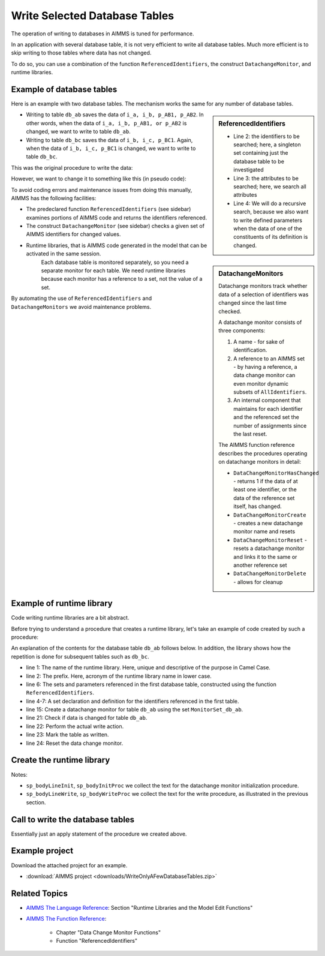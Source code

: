 Write Selected Database Tables
==============================

.. meta::
   :description: Use existing AIMMS function to selectively write to database tables whose data has changed.
   :keywords: database table, odbc, runtime library, model editing, AIMMS Language, execution efficiency



The operation of writing to databases in AIMMS is tuned for performance. 

In an application with several database table, it is not very efficient to write all database tables. Much more efficient is to skip writing to those tables where data has not changed.

To do so, you can use a combination of the function ``ReferencedIdentifiers``, the construct ``DatachangeMonitor``, and runtime libraries.

Example of database tables
--------------------------

Here is an example with two database tables. The mechanism works the same for any number of database tables.

.. code-block:: aimms
   :linenos:

   DeclarationSection Database_table_declarations {
      DatabaseTable db_ab {
         DataSource: "data\\abc.dsn";
         TableName: "TableAB";
         Mapping: {
               "NamesA" -->i_a,
               "NamesB" -->i_b,
               "Vals1"  -->p_AB1( i_a, i_b ),
               "vals2"  -->p_AB2( i_a, i_b )
         }
      }
      DatabaseTable db_bc {
         DataSource: "data\\abc.dsn";
         TableName: "TableBC";
         Mapping: {
               "NamesB" -->i_b,
               "NamesC" -->i_c,
               "Vals3"  -->p_BC1( i_b, i_c )
         }
      }
   }

.. sidebar:: ReferencedIdentifiers

   .. code-block:: aimms
      :linenos:

      ReferencedIdentifiers(
            searchIdentSet ! (input) subset of AllIdentifiers
            searchAttrSet  ! (input) subset of AllAttributeNames
            recursive )    ! (optional) numerical expression

   * Line 2: the identifiers to be searched; here, a singleton set containing just the database table to be investigated

   * Line 3: the attributes to be searched; here, we search all attributes

   * Line 4: We will do a recursive search, because we also want to write defined parameters when the data of one of the constituents of its definition is changed.

* Writing to table ``db_ab`` saves the data of ``i_a, i_b, p_AB1, p_AB2``. In other words, when the data of ``i_a, i_b, p_AB1, or p_AB2`` is changed, we want to write to table ``db_ab``.

* Writing to table ``db_bc`` saves the data of ``i_b, i_c, p_BC1``. Again, when the data of ``i_b, i_c, p_BC1`` is changed, we want to write to table ``db_bc``.

This was the original procedure to write the data:

.. code-block:: aimms
   :linenos:

    Procedure pr_OriginalDatabaseWriteProcedure {
      Body: {
               write to table db_ab;
               write to table db_bc;
      }
   }

However, we want to change it to something like this (in pseudo code):

.. code-block:: none
   :linenos:

    Procedure pr_TargetDatabaseWriteProcedure {
        Body: {
            if a set or parameter referenced in db_ab is changed then
                write to table db_ab;
            endif ;

            if a set or parameter referenced in db_bc is changed then
                write to table db_bc;
            endif ;
        }
    }

.. sidebar:: DatachangeMonitors

    Datachange monitors track whether data of a selection of identifiers was changed since the last time checked.

    A datachange monitor consists of three components:

    #. A name - for sake of identification.

    #. A reference to an AIMMS set - by having a reference, a data change monitor can even monitor dynamic subsets of ``AllIdentifiers``.
   
    #. An internal component that maintains for each identifier and the referenced set the number of assignments since the last reset.

    The AIMMS function reference describes the procedures operating on datachange monitors in detail:
   
    * ``DataChangeMonitorHasChanged`` - returns 1 if the data of at least one identifier, or the data of the reference set itself, has changed.

    * ``DataChangeMonitorCreate`` - creates a new datachange monitor name and resets

    * ``DataChangeMonitorReset`` - resets a datachange monitor and links it to the same or another reference set

    * ``DataChangeMonitorDelete`` - allows for cleanup

To avoid coding errors and maintenance issues from doing this manually, AIMMS has the following facilities:

* The predeclared function ``ReferencedIdentifiers`` (see sidebar) examines portions of AIMMS code and returns the identifiers referenced. 

* The construct ``DatachangeMonitor`` (see sidebar) checks a given set of AIMMS identifiers for changed values.

* Runtime libraries, that is AIMMS code generated in the model that can be activated in the same session. 
   Each database table is monitored separately, so you need a separate monitor for each table. 
   We need runtime libraries because each monitor has a reference to a set, not the value of a set. 
   
By automating the use of ``ReferencedIdentifiers`` and ``DatachangeMonitors`` we avoid maintenance problems.

Example of runtime library 
----------------------------

Code writing runtime libraries are a bit abstract.

Before trying to understand a procedure that creates a runtime library, let's take an example of code created by such a procedure:

.. code-block:: aimms
   :linenos:

    LibraryModule RuntimeLibraryDatachangeMonitorsForDatabaseTablesToBeWritten {
        Prefix: rldmfdttbw;
        DeclarationSection Datachange_monitor_names_and_sets {
            Set MonitorSet_db_ab {
                SubsetOf: AllIdentifiers;
                Definition: data { s_A, s_B, p_AB1, p_AB2 };
            }
            Set MonitorSet_db_bc {
                SubsetOf: AllIdentifiers;
                Definition: data { s_B, s_C, p_BC1 };
            }
        }
        Procedure pr_InitDatachangeMonitors {
            Body: {
                DataChangeMonitorCreate("DatachangeMonitor_db_ab",MonitorSet_db_ab,1);
                DataChangeMonitorCreate("DatachangeMonitor_db_bc",MonitorSet_db_bc,1);
            }
        }
        Procedure pr_WriteTablesWhenDataChanged {
            Body: {
                if DataChangeMonitorHasChanged("DatachangeMonitor_db_ab") then
                          write to table db_ab;
                          p01_dbWritten('db_ab') := 1;
                          DataChangeMonitorReset( "DatachangeMonitor_db_ab", MonitorSet_db_ab );
                endif;
                
                if DataChangeMonitorHasChanged("DatachangeMonitor_db_bc") then
                          write to table db_bc;
                          p01_dbWritten('db_bc') := 1;
                          DataChangeMonitorReset( "DatachangeMonitor_db_bc", MonitorSet_db_bc );
                endif;
            }
        }
    }
    
An explanation of the contents for the database table ``db_ab`` follows below. In addition, the library shows how the repetition is done for subsequent tables such as ``db_bc``.

* line 1: The name of the runtime library. Here, unique and descriptive of the purpose in Camel Case.
    
* line 2: The prefix. Here, acronym of the runtime library name in lower case.

* line 6: The sets and parameters referenced in the first database table, constructed using the function ``ReferencedIdentifiers``.

* line 4-7: A set declaration and definition for the identifiers referenced in the first table. 

* line 15: Create a datachange monitor for table ``db_ab`` using the set ``MonitorSet_db_ab``.

* line 21: Check if data is changed for table ``db_ab``.

* line 22: Perform the actual write action.

* line 23: Mark the table as written.

* line 24: Reset the data change monitor.


Create the runtime library 
-----------------------------------

.. code-block:: aimms
   :linenos:

   Procedure pr_CreateAndInitializeRuntimeLibraryForTableWriteManagement {
      Body: {
         ! Initialize writing the library.
         sp_runtimePrefix := "rldmfdttbw" ;
         if ep_runtimeLib then
               me::Delete( ep_runtimeLib );
         endif ;
            ep_runtimeLib := me::CreateLibrary( "RuntimeLibraryDatachangeMonitorsForDatabaseTablesToBeWritten", sp_runtimePrefix);
         ep_runtimeDecl := me::Create("Datachange monitor names and sets",'declaration', ep_runtimeLib);
         
         ! The set of database tables that are to be managed via data change monitors
         s_SelectedDatabaseTables := AllDatabaseTables * Database_table_declarations ;
         
         ! initialize the text for the runtime procedures
         sp_bodyInitProc := "" ;
         sp_bodyWriteProc := "" ;
         
         for i_db do ! for each database table to be handled
         
               ! Initialization per table.
               sp_bodyLineWrite := "" ;
               sp_bodyLineInit := "" ;
         
               ! Determine the collection of identifiers referenced in the database table.
               s_singleTon := i_db ;
               s_RefdIds := ReferencedIdentifiers(
                     searchIdentSet :  s_singleTon, 
                     searchAttrSet  :  AllAttributeNames, 
                     recursive      :  1) 
                        * ( AllVariables + AllParameters + AllSets );
               s_ReferencedIdentifiersByDatabaseTables(i_db) := s_RefdIds ;
         
               ! Create the data change monitor code
               sp_set := "data " + s_RefdIds ;
                ep_datachangeMonitorSet(i_db):= me::Create(FormatString("MonitorSet_%e", i_db), 'set', ep_runtimeDecl);
                me::SetAttribute(ep_datachangeMonitorSet(i_db),'subset of', "AllIdentifiers");
                me::SetAttribute(ep_datachangeMonitorSet(i_db),'definition', sp_set);
               sp_datachangeMonitorName( i_db ) := formatString( "DatachangeMonitor_%e", i_db );
         
               ! To initialize a data change monitor, we'll only have to call DataChangeMonitorCreate.
               sp_bodyLineInit  := formatString("DataChangeMonitorCreate(\"DatachangeMonitor_%e\",MonitorSet_%e,1);\n",i_db,i_db);
               sp_bodyInitProc += sp_bodyLineInit ;
         
               ! To write to a database table, but only when data is changed, we need to 
               ! 1) check DataChangeMonitorHasChanged, 
               ! 2) actually write,
               ! 3) register the writing, and 
               ! 4) Reset the data change monitor.
               sp_bodyLineWrite := formatString("if DataChangeMonitorHasChanged(\"DatachangeMonitor_%e\") then\n",i_db);
               sp_bodyLineWrite += formatString("          write to table %e;\n",i_db); ;
               sp_bodyLineWrite += formatString("          p01_dbWritten(\'%e\') := 1;\n",i_db); ;
               sp_bodyLineWrite += formatString("          DataChangeMonitorReset( \"DatachangeMonitor_%e\", MonitorSet_%e );\n",i_db,i_db) ;
               sp_bodyLineWrite += formatString("endif;\n\n") ;
               sp_bodyWriteProc += sp_bodyLineWrite ;
         
         endfor ;
         
            ep_InitProc := me::Create( "pr_InitDatachangeMonitors", 'procedure', ep_runtimeLib);
         me::SetAttribute( ep_InitProc, 'body', sp_bodyInitProc);
         
         ep_WriteProc := me::Create( "pr_WriteTablesWhenDataChanged", 'procedure', ep_runtimeLib);
         me::SetAttribute( ep_WriteProc, 'body', sp_bodyWriteProc);
         
         me::Compile(ep_runtimeLib);
         apply(ep_InitProc);
      }
      Set s_Singleton {
         SubsetOf: AllIdentifiers;
      }
      Set s_RefdIds {
         SubsetOf: AllIdentifiers;
      }
   }
    
Notes:

* ``sp_bodyLineInit``, ``sp_bodyInitProc`` we collect the text for the datachange monitor initialization procedure.

* ``sp_bodyLineWrite``, ``sp_bodyWriteProc`` we collect the text for the write procedure, as illustrated in the previous section.

Call to write the database tables
-------------------------------------

.. code-block:: aimms
   :linenos:

   Procedure pr_SaveModifiedDatabaseTables {
      Body: {
         p01_dbWritten(i_db) := 0 ;
         apply( ep_writeProc);
      }
      Comment: "Write the database tables by calling a runtime created procedure.";
   }

Essentially just an apply statement of the procedure we created above.

Example project
-----------------

Download the attached project for an example.

*  :download:`AIMMS project <downloads/WriteOnlyAFewDatabaseTables.zip>` 


Related Topics
----------------

* `AIMMS The Language Reference <https://documentation.aimms.com/_downloads/AIMMS_ref.pdf>`_: Section "Runtime Libraries and the Model Edit Functions"

* `AIMMS The Function Reference <https://documentation.aimms.com/_downloads/AIMMS_func.pdf>`_: 

   * Chapter "Data Change Monitor Functions"   
   
   * Function "ReferencedIdentifiers"


























